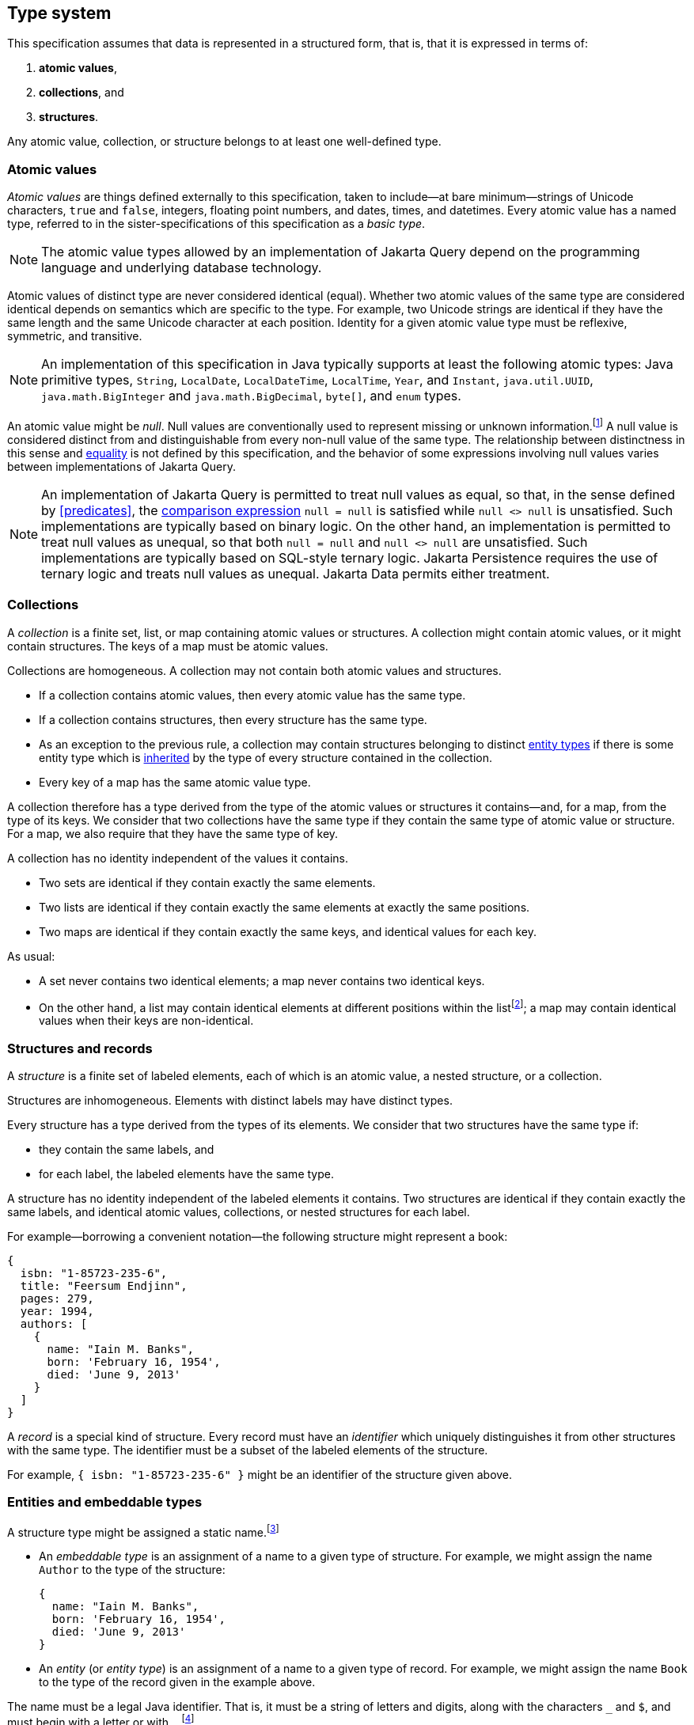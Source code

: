 == Type system

This specification assumes that data is represented in a structured form, that is, that it is expressed in terms of:

1. **atomic values**,
2. **collections**, and
3. **structures**.

Any atomic value, collection, or structure belongs to at least one well-defined type.

[[atomic-values]]
=== Atomic values

_Atomic values_ are things defined externally to this specification, taken to include--at bare minimum--strings of Unicode characters, `true` and `false`, integers, floating point numbers, and dates, times, and datetimes.
Every atomic value has a named type, referred to in the sister-specifications of this specification as a _basic type_.

[NOTE]
The atomic value types allowed by an implementation of Jakarta Query depend on the programming language and underlying database technology.

Atomic values of distinct type are never considered identical (equal).
Whether two atomic values of the same type are considered identical depends on semantics which are specific to the type.
For example, two Unicode strings are identical if they have the same length and the same Unicode character at each position.
Identity for a given atomic value type must be reflexive, symmetric, and transitive.

[NOTE]
====
An implementation of this specification in Java typically supports at least the following atomic types: Java primitive types, `String`, `LocalDate`, `LocalDateTime`, `LocalTime`, `Year`, and `Instant`, `java.util.UUID`, `java.math.BigInteger` and `java.math.BigDecimal`, `byte[]`, and  `enum` types.
====

An atomic value might be _null_.
Null values are conventionally used to represent missing or unknown information.footnote:[The null value is also indispensable when evaluating <<path-expressions,path expressions>> in queries involving <<left-joins,left joins>> and when evaluating <<treat,treated path expressions>>.]
A null value is considered distinct from and distinguishable from every non-null value of the same type.
The relationship between distinctness in this sense and <<equality-and-inequality,equality>> is not defined by this specification, and the behavior of some expressions involving null values varies between implementations of Jakarta Query.

[NOTE]
====
An implementation of Jakarta Query is permitted to treat null values as equal, so that, in the sense defined by <<predicates>>, the <<equality-and-inequality,comparison expression>> `null = null` is satisfied while `null <> null` is unsatisfied.
Such implementations are typically based on binary logic.
On the other hand, an implementation is permitted to treat null values as unequal, so that both `null = null` and `null <> null` are unsatisfied.
Such implementations are typically based on SQL-style ternary logic.
Jakarta Persistence requires the use of ternary logic and treats null values as unequal.
Jakarta Data permits either treatment.
====

[[collections]]
=== Collections

A _collection_ is a finite set, list, or map containing atomic values or structures.
A collection might contain atomic values, or it might contain structures.
The keys of a map must be atomic values.

Collections are homogeneous.
A collection may not contain both atomic values and structures.

- If a collection contains atomic values, then every atomic value has the same type.
- If a collection contains structures, then every structure has the same type.
- As an exception to the previous rule, a collection may contain structures belonging to distinct <<entities-and-embeddables,entity types>> if there is some entity type which is <<inheritance,inherited>> by the type of every structure contained in the collection.
- Every key of a map has the same atomic value type.

A collection therefore has a type derived from the type of the atomic values or structures it contains--and, for a map, from the type of its keys.
We consider that two collections have the same type if they contain the same type of atomic value or structure.
For a map, we also require that they have the same type of key.

A collection has no identity independent of the values it contains.

- Two sets are identical if they contain exactly the same elements.
- Two lists are identical if they contain exactly the same elements at exactly the same positions.
- Two maps are identical if they contain exactly the same keys, and identical values for each key.

As usual:

- A set never contains two identical elements; a map never contains two identical keys.
- On the other hand, a list may contain identical elements at different positions within the listfootnote:[When discussing query result lists, we sometimes say that identical elements belonging to a list are _duplicates_.]; a map may contain identical values when their keys are non-identical.

[[structures-and-records]]
=== Structures and records

A _structure_ is a finite set of labeled elements, each of which is an atomic value, a nested structure, or a collection.

Structures are inhomogeneous.
Elements with distinct labels may have distinct types.

Every structure has a type derived from the types of its elements.
We consider that two structures have the same type if:

- they contain the same labels, and
- for each label, the labeled elements have the same type.

A structure has no identity independent of the labeled elements it contains.
Two structures are identical if they contain exactly the same labels, and identical atomic values, collections, or nested structures for each label.

For example--borrowing a convenient notation--the following structure might represent a book:

[source,json]
----
{
  isbn: "1-85723-235-6",
  title: "Feersum Endjinn",
  pages: 279,
  year: 1994,
  authors: [
    {
      name: "Iain M. Banks",
      born: 'February 16, 1954',
      died: 'June 9, 2013'
    }
  ]
}
----

A _record_ is a special kind of structure.
Every record must have an _identifier_ which uniquely distinguishes it from other structures with the same type.
The identifier must be a subset of the labeled elements of the structure.

For example, `{ isbn: "1-85723-235-6" }` might be an identifier of the structure given above.

[[entities-and-embeddables]]
=== Entities and embeddable types

A structure type might be assigned a static name.footnote:[That is, the name is assigned to the type before the program using Jakarta Query is compiled and executed.]

- An _embeddable type_ is an assignment of a name to a given type of structure.
  For example, we might assign the name `Author` to the type of the structure:

    {
      name: "Iain M. Banks",
      born: 'February 16, 1954',
      died: 'June 9, 2013'
    }

- An _entity_ (or _entity type_) is an assignment of a name to a given type of record.
For example, we might assign the name `Book` to the type of the record given in the example above.

The name must be a legal Java identifier.
That is, it must be a string of letters and digits, along with the characters `\_` and `$`, and must begin with a letter or with `_`.footnote:[Use of `_` or `$` in the name of an entity is discouraged.]

It follows from this definition that we may express:

- an embeddable type as a set of labels, together with their types,
- an entity as a set of labels, together with their types, and whether they belong to the record identifier.

For example:

[source]
----
Author :=
{
    name: String,
    born: LocalDate,
    died: LocalDate
}

Book :=
{
  isbn: @Id String,
  title: String,
  pages: Integer,
  year: Integer,
  authors: Set<Author>
}
----

A record with the same type as an entity type is said to be an _instance_ (or _instantiation_) of the entity.
Similarly, a structure with the same type as an embeddable type is said to be an instance of the embeddable type.
footnote:[In some implementations, it might be possible to assign multiple names to a single structure type, and then a given instance of that type might be considered to belong to just one of the named entity or embeddable types. We do not address this wrinkle here, since implementations of Jakarta Query are not required to allow this.]

An entity is directly addressable in a query.
An atomic value type, a collection type, or a structure type which is not an entity is not directly addressable, and must be addressed indirectly via an entity.

[NOTE]
Some database technologies are capable of storing an arbitrary structure whose type is not known at compile time.
Other technologies require that the structure belong to a defined entity or embeddable type.
Independent of the database technology itself, an implementation of Jakarta Query might require that structure types be named, or might offer a way to encode and store generic structures.
Implementations of Jakarta Query are not required to support storage of such generic structures.

[NOTE]
The name of an entity might be involved in mapping an association between a type defined in a programming language (for example, a Java class) and an area of storage in the database (for example, a table).
Such mappings are completely outside the scope of this specification.

[[inheritance]]
==== Entity type inheritance

_Inheritance_ is a relationship between entity types.
An entity `X` inherits an entity `Y` if and only if for every type labeled `y` in `Y`, there is a corresponding type labeled `y` in `X` and either:

- the two types with label `y` are identical, or
- the type labeled `y` in `Y` is an entity type `T`, the type labeled `y` in `X` is an entity type `S`, and `S` inherits `T`.

Thus, there is a simple mapping from records of type `X` to records of type `Y`.
Given a record _r_ of type `X`, the _restriction_ of _r_ to a type `Y` inherited by `X` is a structure _s_ containing an element labeled `y` for each type with label `y` occurring in the type `Y`:

- If the type of the element _e_ of `X` with label `y` is identical to the type with label `y` in `Y`, then _s_ contains _e_ labeled `y`.
- Otherwise, the type of the element _e_ of `X` must be an entity type `S`, the type with the label `y` in `Y` must be an entity type `T`, and `S` must inherit `T`.
Then _s_ contains the restriction of _e_ to `T`, labeled `y`.

Then _s_ is a record of type `Y`.

Any well-defined operation on records of type `Y` is also a well-defined operation on the restriction of a record to `Y`.
We therefore adopt the principle that an operation which may be applied to a record of a given entity type may also be applied to a record of any entity type which inherits the first entity type.

[[circularity]]
=== Circularity

Our definitions above are intended to be descriptive rather than constructive.
It's not, in general, possible to construct an arbitrary record in a finite number of steps by beginning with atomic values and then recursively constructing structures and collections.

The reason for this is that the graph representing a record is not, in general, a finite tree.
The representation of a record as a tree might necessarily be infinite, with a nonterminating cycle involving two or more structures.

On the other hand, any record is assumed to be representable as a finite directed graph.

=== Databases

A _database_ is a finite set of records.

A given database might be restricted to contain only records belonging to a statically-enumerated list of entities.

[NOTE]
Some databases store records as trees; other databases store them in a flattened _normalized_ form.
In some databases, records must be disjoint; in other databases, one record might be nested inside another record.
Questions about the representation used for record storage are completely outside the scope of this specification.
Such questions are the domain of our sister-specifications.

[[mapping-to-java]]
=== Mapping to Java

When Jakarta Query is used from within the Java programming language:

- An entity or embeddable type typically corresponds to a Java class or record type, and the labeled elements of an entity or embeddable typically correspond to fields or properties of the class or record type.
- An atomic value type typically corresponds to a Java primitive type, class, or enumerated type.
- Every <<value-expressions,value expression>> in a query is assigned a Java type. Conceptually -- but not literally -- the expression evaluates to a (possibly null) instance of that type.

The interpretation of an <<operator-expressions,operator expression>> or <<literal-expressions,literal expression>> of a given type is given by the interpretation of the equivalent expression in Java.
However, the precise behavior of some queries might vary depending on the native semantics of queries on the underlying datastore. For example, numeric precision and overflow, string collation, and integer division are permitted to depart from the semantics of the Java language.

[NOTE]
====
This specification should not be interpreted to mandate an inefficient implementation of query language constructs in cases where the native behavior of the database varies from Java in such minor ways. That said, portability between implementations of Jakarta Query is maximized when their behavior is closest to the Java language.
====

[[paths]]
=== Paths

Consider an arbitrary root structure constructed recursively using only atomic values and structures (and no collections).
Such a structure may be viewed as a directed tree, where vertices are structures and atomic values, and edges are labeled structure elements.
Then it is possible to uniquely assign a compound label to any given element of any structure in the tree by:

1. tracing a directed path from the given element to the root structure, and
2. collecting the labels of each element visited along the path.

Conventionally, we write such a compound label in reverse order, beginning with the label of the element belonging to the root structure and ending with the label of the most nested element, and we separate labels with periods.

For example, given the structure:

[source,json]
----
{
    author: {
        name: "Iain M. Banks",
        born: {
            day: 16, month: { name: 'February', number: 2 }, year: 1954
        },
        died: {
            day: 9, month: { name: 'June', number: 6 }, year: 2013
        }
    }
}
----

The compound label `author.born.month.name` refers to the element `name: 'February'`.

It is not possible to uniquely assign compound labels to every element belonging to an arbitrary structure, since:

- a generic structure contains sets, whose elements cannot be assigned labelsfootnote:[It would be possible, of course, to assign labels to elements of a list or map.], and
- as discussed above in <<circularity>>, a database is not required to contain only trees.

However, we may use such labelling within any subtree that does not contain a collection, though in principle the compound labels might not be unique.